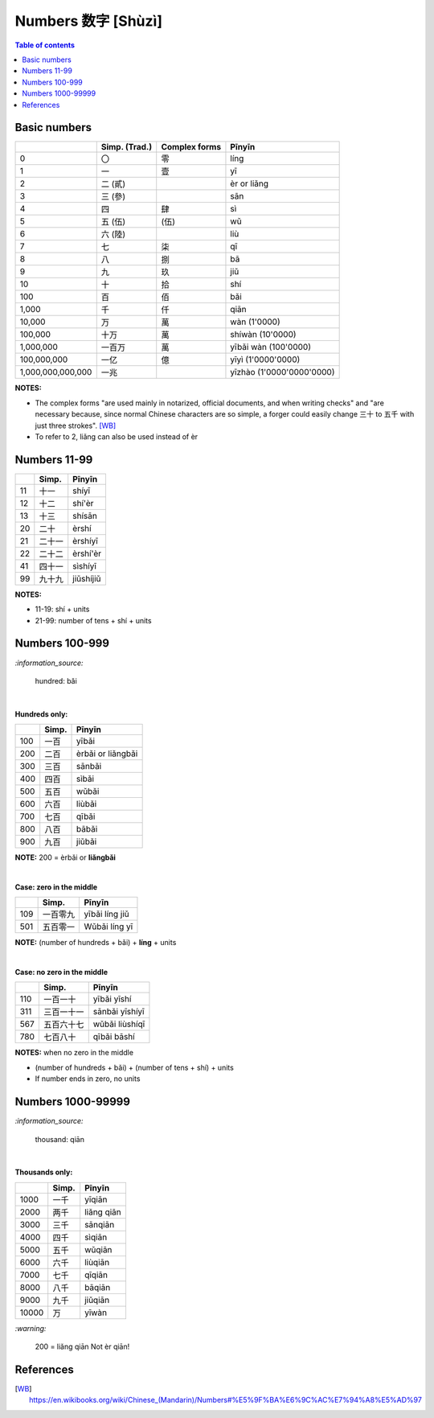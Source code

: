 ===================
Numbers 数字 [Shùzì]
===================
.. contents:: **Table of contents**
   :depth: 3
   :local:

Basic numbers
=============
+-------------------+---------------+---------------+---------------------------+
|                   | Simp. (Trad.) | Complex forms | Pīnyīn                    |
+===================+===============+===============+===========================+
| 0                 | 〇            | 零            | líng                      |
+-------------------+---------------+---------------+---------------------------+
| 1                 | 一            | 壹            | yī                        |
+-------------------+---------------+---------------+---------------------------+
| 2                 | 二 (貳)       |               | èr or liǎng               |
+-------------------+---------------+---------------+---------------------------+
| 3                 | 三 (參)       |               | sān                       |
+-------------------+---------------+---------------+---------------------------+
| 4                 | 四            | 肆            | sì                        |
+-------------------+---------------+---------------+---------------------------+
| 5                 | 五 (伍)       | (伍)          | wǔ                        |
+-------------------+---------------+---------------+---------------------------+
| 6                 | 六 (陸)       |               | liù                       |
+-------------------+---------------+---------------+---------------------------+
| 7                 | 七            | 柒            | qī                        |
+-------------------+---------------+---------------+---------------------------+
| 8                 | 八            | 捌            | bā                        |
+-------------------+---------------+---------------+---------------------------+
| 9                 | 九            | 玖            | jiǔ                       |
+-------------------+---------------+---------------+---------------------------+
| 10                | 十            | 拾            | shí                       |
+-------------------+---------------+---------------+---------------------------+
| 100               | 百            | 佰            | bǎi                       |
+-------------------+---------------+---------------+---------------------------+
| 1,000             | 千            | 仟            | qiān                      |
+-------------------+---------------+---------------+---------------------------+
| 10,000            | 万            | 萬            | wàn (1'0000)              |
+-------------------+---------------+---------------+---------------------------+
| 100,000           | 十万          | 萬            | shíwàn (10'0000)          |
+-------------------+---------------+---------------+---------------------------+
| 1,000,000         | 一百万        | 萬            | yībǎi wàn (100'0000)      |
+-------------------+---------------+---------------+---------------------------+
| 100,000,000       | 一亿          | 億            | yīyì (1'0000'0000)        |
+-------------------+---------------+---------------+---------------------------+
| 1,000,000,000,000 | 一兆          |               | yīzhào (1'0000'0000'0000) |
+-------------------+---------------+---------------+---------------------------+

**NOTES:** 

- The complex forms "are used mainly in notarized, official documents, and when writing 
  checks" and "are necessary because, since normal Chinese characters are so simple, a 
  forger could easily change 三十 to 五千 with just three strokes". [WB]_
- To refer to 2, liǎng can also be used instead of èr

Numbers 11-99
=============
+----+--------+-----------+
|    | Simp.  | Pīnyīn    |
+====+========+===========+
| 11 | 十一   | shíyī     |
+----+--------+-----------+
| 12 | 十二   | shí'èr    |
+----+--------+-----------+
| 13 | 十三   | shísān    |
+----+--------+-----------+
| 20 | 二十   | èrshí     |
+----+--------+-----------+
| 21 | 二十一 | èrshíyī   |
+----+--------+-----------+
| 22 | 二十二 | èrshí'èr  |
+----+--------+-----------+
| 41 | 四十一 | sìshíyī   |
+----+--------+-----------+
| 99 | 九十九 | jiǔshíjiǔ |
+----+--------+-----------+

**NOTES:** 

- 11-19: shí + units
- 21-99: number of tens + shí + units

Numbers 100-999
===============

`:information_source:`
   
   hundred: bǎi
   
|

**Hundreds only:**

+-----+-------+--------------------+
|     | Simp. | Pīnyīn             |
+=====+=======+====================+
| 100 | 一百  | yībǎi              |
+-----+-------+--------------------+
| 200 | 二百  | èrbǎi or liǎngbǎi  |
+-----+-------+--------------------+
| 300 | 三百  | sānbǎi             |
+-----+-------+--------------------+
| 400 | 四百  | sìbǎi              |
+-----+-------+--------------------+
| 500 | 五百  | wǔbǎi              |
+-----+-------+--------------------+
| 600 | 六百  | liùbǎi             |
+-----+-------+--------------------+
| 700 | 七百  | qībǎi              |
+-----+-------+--------------------+
| 800 | 八百  | bābǎi              |
+-----+-------+--------------------+
| 900 | 九百  | jiǔbǎi             |
+-----+-------+--------------------+

**NOTE:** 200 = èrbǎi or **liǎngbǎi**

|

**Case: zero in the middle**

+-----+----------+----------------+
|     | Simp.    | Pīnyīn         |
+=====+==========+================+
| 109 | 一百零九 | yībǎi líng jiǔ |
+-----+----------+----------------+
| 501 | 五百零一 | Wǔbǎi líng yī  |
+-----+----------+----------------+

**NOTE:** (number of hundreds + bǎi) + **líng** + units

|

**Case: no zero in the middle**

+-----+------------+----------------+
|     | Simp.      | Pīnyīn         |
+=====+============+================+
| 110 | 一百一十   | yībǎi yīshí    |
+-----+------------+----------------+
| 311 | 三百一十一 | sānbǎi yīshíyī |
+-----+------------+----------------+
| 567 | 五百六十七 | wǔbǎi liùshíqī |
+-----+------------+----------------+
| 780 | 七百八十   | qībǎi bāshí    |
+-----+------------+----------------+

**NOTES:** when no zero in the middle

- (number of hundreds + bǎi) + (number of tens + shí) + units
- If number ends in zero, no units

Numbers 1000-99999
==================
`:information_source:`
   
   thousand: qiān
   
|

**Thousands only:**

+-------+-------+-------------+
|       | Simp. | Pīnyīn      |
+=======+=======+=============+
| 1000  | 一千  | yīqiān      |
+-------+-------+-------------+
| 2000  | 两千  | liǎng qiān  |
+-------+-------+-------------+
| 3000  | 三千  | sānqiān     |
+-------+-------+-------------+
| 4000  | 四千  | sìqiān      |
+-------+-------+-------------+
| 5000  | 五千  | wǔqiān      |
+-------+-------+-------------+
| 6000  | 六千  | liùqiān     |
+-------+-------+-------------+
| 7000  | 七千  | qīqiān      |
+-------+-------+-------------+
| 8000  | 八千  | bāqiān      |
+-------+-------+-------------+
| 9000  | 九千  | jiǔqiān     |
+-------+-------+-------------+
| 10000 | 万    | yīwàn       |
+-------+-------+-------------+

`:warning:`
   
   200 = liǎng qiān 
   Not èr qiān!

References
==========
.. [WB] https://en.wikibooks.org/wiki/Chinese_(Mandarin)/Numbers#%E5%9F%BA%E6%9C%AC%E7%94%A8%E5%AD%97
